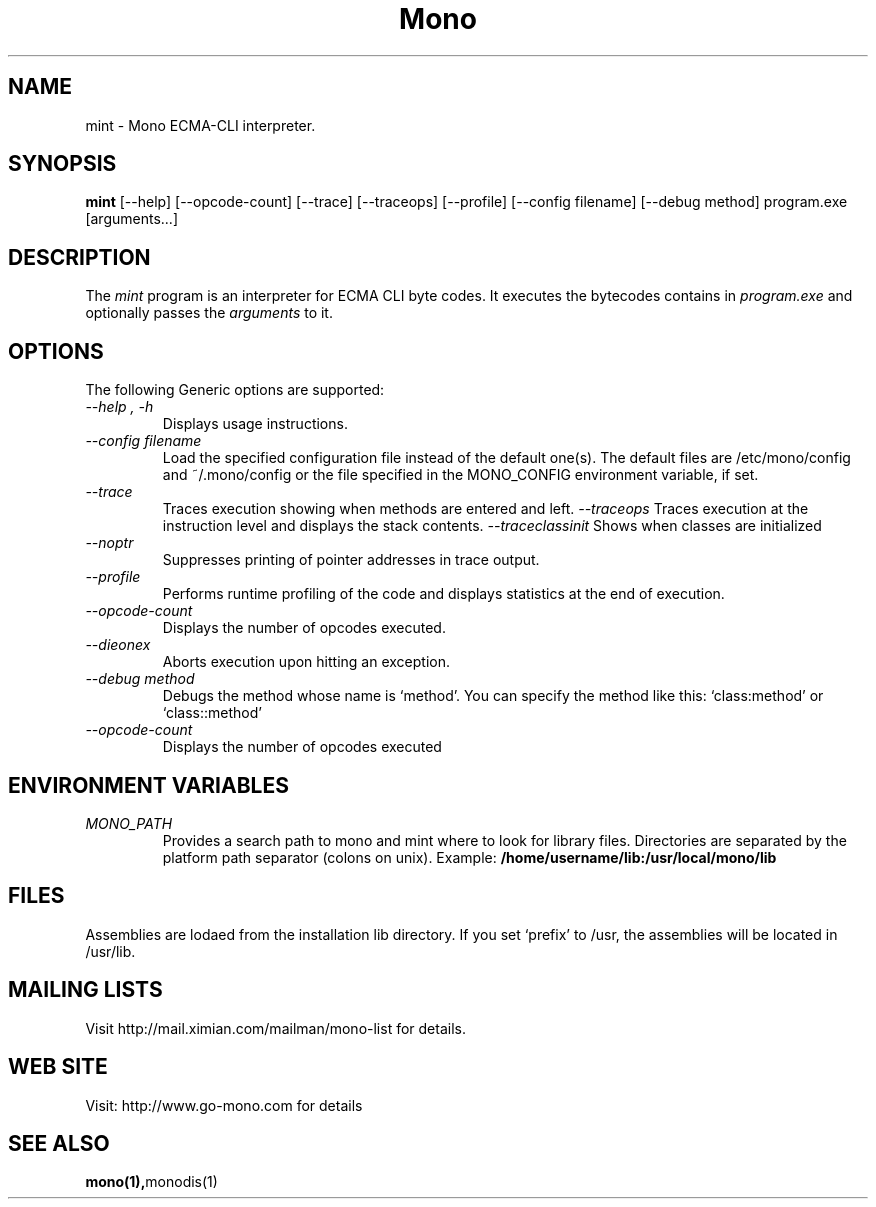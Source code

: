 .\" 
.\" mint manual page.
.\" (C) Ximian, Inc. 
.\" Author:
.\"   Miguel de Icaza (miguel@gnu.org)
.\"
.TH Mono "Mono 1.0"
.SH NAME
mint \- Mono ECMA-CLI interpreter.
.SH SYNOPSIS
.PP
.B mint
[\-\-help] [\-\-opcode\-count] [\-\-trace] [\-\-traceops] [\-\-profile]
[\-\-config filename] [\-\-debug method]
program.exe [arguments...]
.SH DESCRIPTION
The \fImint\fP program is an interpreter for ECMA CLI byte codes.  It
executes the bytecodes contains in 
.I program.exe
and optionally passes
the
.I arguments
to it. 
.SH OPTIONS
The following Generic options are supported:
.TP
.I "--help", "-h"
Displays usage instructions.
.TP
.I "--config filename"
Load the specified configuration file instead of the default one(s).
The default files are /etc/mono/config and ~/.mono/config or the file
specified in the MONO_CONFIG environment variable, if set.
.TP
.I "--trace"
Traces execution showing when methods are entered and left.
.I "--traceops"
Traces execution at the instruction level and displays the stack contents.
.I "--traceclassinit"
Shows when classes are initialized
.TP
.I "--noptr"
Suppresses printing of pointer addresses in trace output.
.TP
.I "--profile"
Performs runtime profiling of the code and displays statistics at the
end of execution.
.TP
.I "--opcode-count"
Displays the number of opcodes executed.
.TP
.I "--dieonex"
Aborts execution upon hitting an exception.
.TP
.I "--debug method"
Debugs the method whose name is `method'.  You can specify the method
like this: `class:method' or `class::method'
.TP
.I "--opcode-count"
Displays the number of opcodes executed
.PP
.SH ENVIRONMENT VARIABLES
.TP
.I "MONO_PATH"
Provides a search path to mono and mint where to look for library files.
Directories are separated by the platform path separator (colons on unix). Example:
.B /home/username/lib:/usr/local/mono/lib
.PP
.SH FILES
Assemblies are lodaed from the installation lib directory.  If you set
`prefix' to /usr, the assemblies will be located in /usr/lib.
.SH MAILING LISTS
Visit http://mail.ximian.com/mailman/mono-list for details.
.SH WEB SITE
Visit: http://www.go-mono.com for details
.SH SEE ALSO
.BR mono(1), monodis(1)
